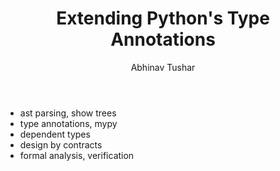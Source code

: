 #+TITLE: Extending Python's Type Annotations
#+AUTHOR: Abhinav Tushar

+ ast parsing, show trees
+ type annotations, mypy
+ dependent types
+ design by contracts
+ formal analysis, verification
